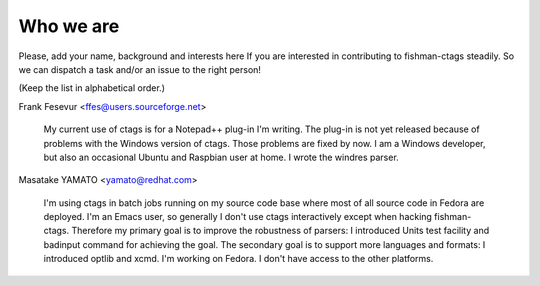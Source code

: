 Who we are
============================================================

Please, add your name, background and interests here If you are
interested in contributing to fishman-ctags steadily. So we can
dispatch a task and/or an issue to the right person!

(Keep the list in alphabetical order.)


Frank Fesevur <ffes@users.sourceforge.net>

	My current use of ctags is for a Notepad++ plug-in I'm writing.
	The plug-in is not yet released because of problems with the
	Windows version of ctags. Those problems are fixed by now.
	I am a Windows developer, but also an occasional Ubuntu and
	Raspbian user at home. I wrote the windres parser.


Masatake YAMATO <yamato@redhat.com>

	I'm using ctags in batch jobs running on my source code base
	where most of all source code in Fedora are deployed.  I'm an
	Emacs user, so generally I don't use ctags interactively
	except when hacking fishman-ctags. Therefore my primary goal
	is to improve the robustness of parsers: I introduced Units
	test facility and badinput command for achieving the goal.
	The secondary goal is to support more languages and formats: I
	introduced optlib and xcmd. I'm working on Fedora. I don't
	have access to the other platforms.

